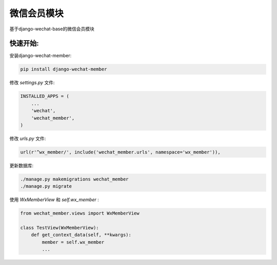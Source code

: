 微信会员模块
=============

基于django-wechat-base的微信会员模块


快速开始:
---------

安装django-wechat-member:

.. code-block::

    pip install django-wechat-member



修改 *settings.py* 文件:

.. code-block::

    INSTALLED_APPS = (
        ...
        'wechat',
        'wechat_member',
    )


修改 *urls.py* 文件:

.. code-block::

    url(r'^wx_member/', include('wechat_member.urls', namespace='wx_member')),


更新数据库:

.. code-block::

    ./manage.py makemigrations wechat_member
    ./manage.py migrate


使用 *WxMemberView* 和 *self.wx_member* :

.. code-block::

    from wechat_member.views import WxMemberView

    class TestView(WxMemberView):
        def get_context_data(self, **kwargs):
            member = self.wx_member
            ...
